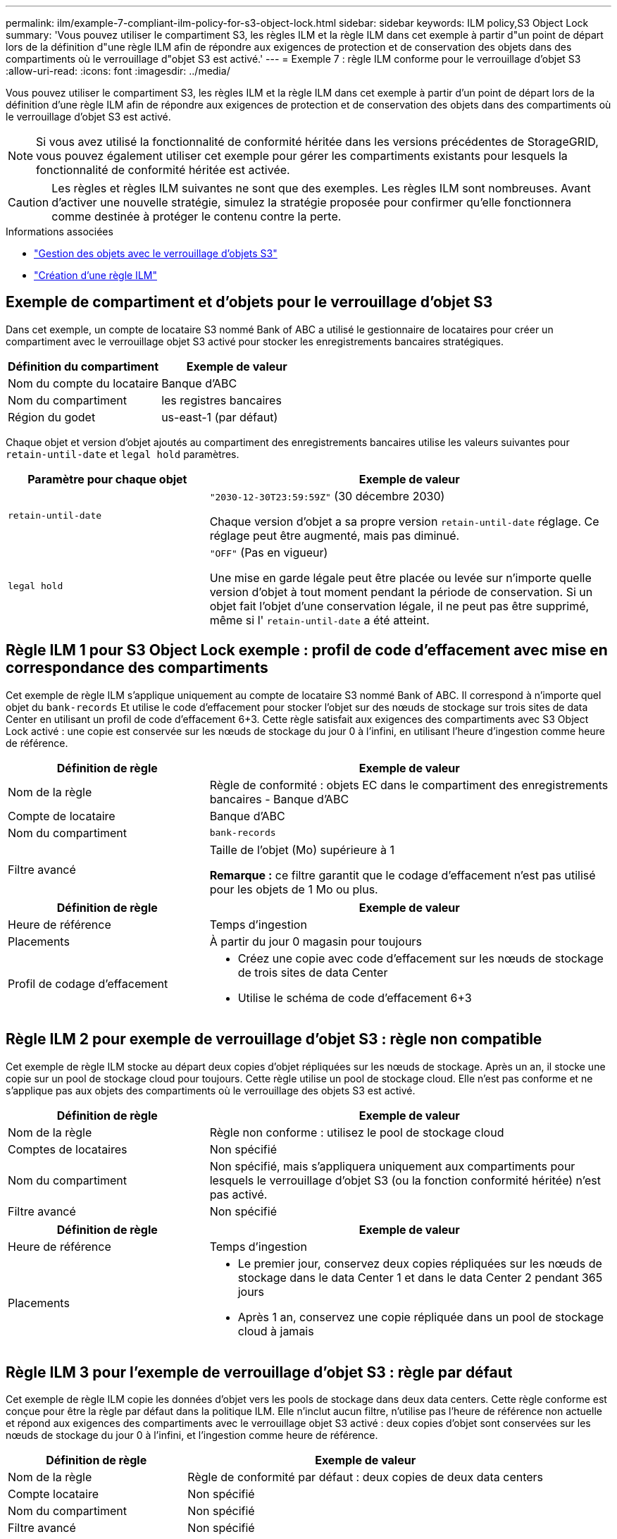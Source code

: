 ---
permalink: ilm/example-7-compliant-ilm-policy-for-s3-object-lock.html 
sidebar: sidebar 
keywords: ILM policy,S3 Object Lock 
summary: 'Vous pouvez utiliser le compartiment S3, les règles ILM et la règle ILM dans cet exemple à partir d"un point de départ lors de la définition d"une règle ILM afin de répondre aux exigences de protection et de conservation des objets dans des compartiments où le verrouillage d"objet S3 est activé.' 
---
= Exemple 7 : règle ILM conforme pour le verrouillage d'objet S3
:allow-uri-read: 
:icons: font
:imagesdir: ../media/


[role="lead"]
Vous pouvez utiliser le compartiment S3, les règles ILM et la règle ILM dans cet exemple à partir d'un point de départ lors de la définition d'une règle ILM afin de répondre aux exigences de protection et de conservation des objets dans des compartiments où le verrouillage d'objet S3 est activé.


NOTE: Si vous avez utilisé la fonctionnalité de conformité héritée dans les versions précédentes de StorageGRID, vous pouvez également utiliser cet exemple pour gérer les compartiments existants pour lesquels la fonctionnalité de conformité héritée est activée.


CAUTION: Les règles et règles ILM suivantes ne sont que des exemples. Les règles ILM sont nombreuses. Avant d'activer une nouvelle stratégie, simulez la stratégie proposée pour confirmer qu'elle fonctionnera comme destinée à protéger le contenu contre la perte.

.Informations associées
* link:managing-objects-with-s3-object-lock.html["Gestion des objets avec le verrouillage d'objets S3"]
* link:creating-ilm-policy.html["Création d'une règle ILM"]




== Exemple de compartiment et d'objets pour le verrouillage d'objet S3

Dans cet exemple, un compte de locataire S3 nommé Bank of ABC a utilisé le gestionnaire de locataires pour créer un compartiment avec le verrouillage objet S3 activé pour stocker les enregistrements bancaires stratégiques.

[cols="2a,2a"]
|===
| Définition du compartiment | Exemple de valeur 


 a| 
Nom du compte du locataire
 a| 
Banque d'ABC



 a| 
Nom du compartiment
 a| 
les registres bancaires



 a| 
Région du godet
 a| 
us-east-1 (par défaut)

|===
Chaque objet et version d'objet ajoutés au compartiment des enregistrements bancaires utilise les valeurs suivantes pour `retain-until-date` et `legal hold` paramètres.

[cols="1a,2a"]
|===
| Paramètre pour chaque objet | Exemple de valeur 


 a| 
`retain-until-date`
 a| 
`"2030-12-30T23:59:59Z"` (30 décembre 2030)

Chaque version d'objet a sa propre version `retain-until-date` réglage. Ce réglage peut être augmenté, mais pas diminué.



 a| 
`legal hold`
 a| 
`"OFF"` (Pas en vigueur)

Une mise en garde légale peut être placée ou levée sur n'importe quelle version d'objet à tout moment pendant la période de conservation. Si un objet fait l'objet d'une conservation légale, il ne peut pas être supprimé, même si l' `retain-until-date` a été atteint.

|===


== Règle ILM 1 pour S3 Object Lock exemple : profil de code d'effacement avec mise en correspondance des compartiments

Cet exemple de règle ILM s'applique uniquement au compte de locataire S3 nommé Bank of ABC. Il correspond à n'importe quel objet du `bank-records` Et utilise le code d'effacement pour stocker l'objet sur des nœuds de stockage sur trois sites de data Center en utilisant un profil de code d'effacement 6+3. Cette règle satisfait aux exigences des compartiments avec S3 Object Lock activé : une copie est conservée sur les nœuds de stockage du jour 0 à l'infini, en utilisant l'heure d'ingestion comme heure de référence.

[cols="1a,2a"]
|===
| Définition de règle | Exemple de valeur 


 a| 
Nom de la règle
 a| 
Règle de conformité : objets EC dans le compartiment des enregistrements bancaires - Banque d'ABC



 a| 
Compte de locataire
 a| 
Banque d'ABC



 a| 
Nom du compartiment
 a| 
`bank-records`



 a| 
Filtre avancé
 a| 
Taille de l'objet (Mo) supérieure à 1

*Remarque :* ce filtre garantit que le codage d'effacement n'est pas utilisé pour les objets de 1 Mo ou plus.

|===
[cols="1a,2a"]
|===
| Définition de règle | Exemple de valeur 


 a| 
Heure de référence
 a| 
Temps d'ingestion



 a| 
Placements
 a| 
À partir du jour 0 magasin pour toujours



 a| 
Profil de codage d'effacement
 a| 
* Créez une copie avec code d'effacement sur les nœuds de stockage de trois sites de data Center
* Utilise le schéma de code d'effacement 6+3


|===


== Règle ILM 2 pour exemple de verrouillage d'objet S3 : règle non compatible

Cet exemple de règle ILM stocke au départ deux copies d'objet répliquées sur les nœuds de stockage. Après un an, il stocke une copie sur un pool de stockage cloud pour toujours. Cette règle utilise un pool de stockage cloud. Elle n'est pas conforme et ne s'applique pas aux objets des compartiments où le verrouillage des objets S3 est activé.

[cols="1a,2a"]
|===
| Définition de règle | Exemple de valeur 


 a| 
Nom de la règle
 a| 
Règle non conforme : utilisez le pool de stockage cloud



 a| 
Comptes de locataires
 a| 
Non spécifié



 a| 
Nom du compartiment
 a| 
Non spécifié, mais s'appliquera uniquement aux compartiments pour lesquels le verrouillage d'objet S3 (ou la fonction conformité héritée) n'est pas activé.



 a| 
Filtre avancé
 a| 
Non spécifié

|===
[cols="1a,2a"]
|===
| Définition de règle | Exemple de valeur 


 a| 
Heure de référence
 a| 
Temps d'ingestion



 a| 
Placements
 a| 
* Le premier jour, conservez deux copies répliquées sur les nœuds de stockage dans le data Center 1 et dans le data Center 2 pendant 365 jours
* Après 1 an, conservez une copie répliquée dans un pool de stockage cloud à jamais


|===


== Règle ILM 3 pour l'exemple de verrouillage d'objet S3 : règle par défaut

Cet exemple de règle ILM copie les données d'objet vers les pools de stockage dans deux data centers. Cette règle conforme est conçue pour être la règle par défaut dans la politique ILM. Elle n'inclut aucun filtre, n'utilise pas l'heure de référence non actuelle et répond aux exigences des compartiments avec le verrouillage objet S3 activé : deux copies d'objet sont conservées sur les nœuds de stockage du jour 0 à l'infini, et l'ingestion comme heure de référence.

[cols="1a,2a"]
|===
| Définition de règle | Exemple de valeur 


 a| 
Nom de la règle
 a| 
Règle de conformité par défaut : deux copies de deux data centers



 a| 
Compte locataire
 a| 
Non spécifié



 a| 
Nom du compartiment
 a| 
Non spécifié



 a| 
Filtre avancé
 a| 
Non spécifié

|===
[cols="1a,2a"]
|===
| Définition de règle | Exemple de valeur 


 a| 
Heure de référence
 a| 
Temps d'ingestion



 a| 
Placements
 a| 
Dès le premier jour, conservez deux copies répliquées : une sur des nœuds de stockage dans le data Center 1 et une sur des nœuds de stockage dans le data Center 2.

|===


== Exemple de règle ILM conforme pour l'exemple de verrouillage d'objet S3

Pour créer une règle ILM protégeant efficacement tous les objets de votre système, y compris ceux des compartiments avec le verrouillage objet S3 activé, vous devez sélectionner des règles ILM qui répondent aux besoins de stockage de tous les objets. Vous devez ensuite simuler et activer la règle proposée.



=== Ajouter des règles à la règle

Dans cet exemple, la politique ILM inclut trois règles ILM, dans l'ordre suivant :

. Règle conforme qui utilise le code d'effacement pour protéger les objets de plus de 1 Mo dans un compartiment spécifique avec le verrouillage objet S3 activé. Les objets sont stockés sur les nœuds de stockage du premier jour vers toujours.
. Une règle non conforme qui crée deux copies d'objets répliquées sur les nœuds de stockage pendant un an, puis déplace une copie d'objet vers un pool de stockage cloud à tout moment. Cette règle ne s'applique pas aux compartiments avec le verrouillage d'objet S3 activé car elle utilise un pool de stockage cloud.
. La règle de conformité par défaut qui crée deux copies d'objets répliquées sur les nœuds de stockage du jour 0 à l'infini.




=== Simuler la règle proposée

Une fois que vous avez ajouté des règles dans la stratégie proposée, choisi une règle conforme par défaut et arrangé les autres règles, vous devez simuler la règle en testant les objets à partir du compartiment avec le verrouillage d'objet S3 activé et à partir d'autres compartiments. Par exemple, lorsque vous simulez l'exemple de règle, vous attendez à ce que les objets test soient évalués comme suit :

* La première règle correspond uniquement aux objets de test supérieurs à 1 Mo dans les banques d'enregistrements du compartiment pour le locataire Bank of ABC.
* La deuxième règle fait correspondre tous les objets de tous les compartiments non conformes pour tous les autres comptes de tenant.
* La règle par défaut correspond à ces objets :
+
** Objets de 1 Mo ou plus petits dans les banques d'enregistrements du compartiment pour le locataire Banque d'ABC.
** Objets dans tout autre compartiment pour lequel le verrouillage objet S3 est activé pour tous les autres comptes locataires.






=== Activer la règle

Si vous êtes pleinement satisfait de la nouvelle règle assurant la protection des données d'objet comme prévu, vous pouvez l'activer.
